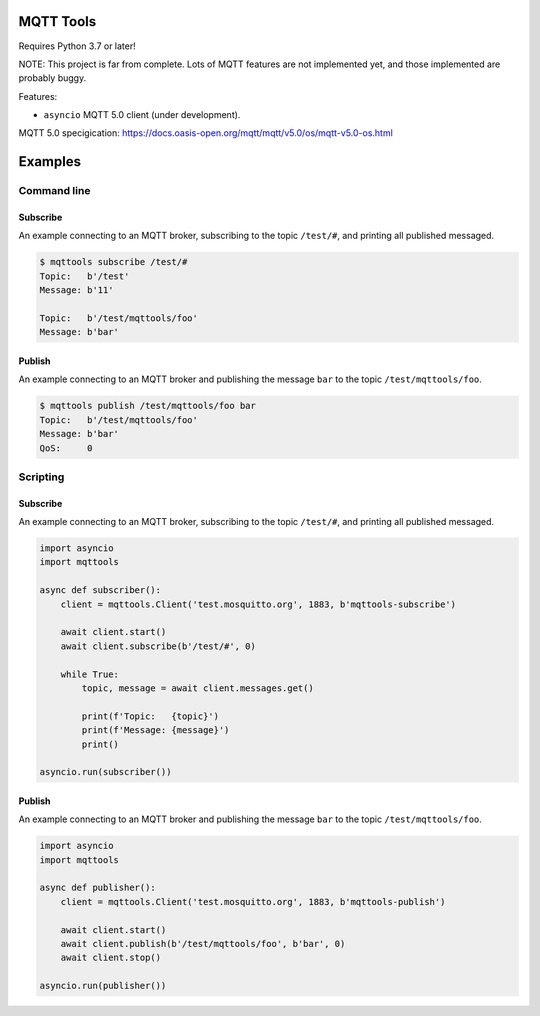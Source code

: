 |buildstatus|_
|coverage|_

MQTT Tools
==========

Requires Python 3.7 or later!

NOTE: This project is far from complete. Lots of MQTT features are not
implemented yet, and those implemented are probably buggy.

Features:

- ``asyncio`` MQTT 5.0 client (under development).

MQTT 5.0 specigication: https://docs.oasis-open.org/mqtt/mqtt/v5.0/os/mqtt-v5.0-os.html

Examples
========

Command line
------------

Subscribe
^^^^^^^^^

An example connecting to an MQTT broker, subscribing to the topic
``/test/#``, and printing all published messaged.

.. code-block:: text

   $ mqttools subscribe /test/#
   Topic:   b'/test'
   Message: b'11'

   Topic:   b'/test/mqttools/foo'
   Message: b'bar'

Publish
^^^^^^^

An example connecting to an MQTT broker and publishing the message
``bar`` to the topic ``/test/mqttools/foo``.

.. code-block:: text

   $ mqttools publish /test/mqttools/foo bar
   Topic:   b'/test/mqttools/foo'
   Message: b'bar'
   QoS:     0

Scripting
---------

Subscribe
^^^^^^^^^

An example connecting to an MQTT broker, subscribing to the topic
``/test/#``, and printing all published messaged.

.. code-block:: python

   import asyncio
   import mqttools

   async def subscriber():
       client = mqttools.Client('test.mosquitto.org', 1883, b'mqttools-subscribe')

       await client.start()
       await client.subscribe(b'/test/#', 0)

       while True:
           topic, message = await client.messages.get()

           print(f'Topic:   {topic}')
           print(f'Message: {message}')
           print()

   asyncio.run(subscriber())

Publish
^^^^^^^

An example connecting to an MQTT broker and publishing the message
``bar`` to the topic ``/test/mqttools/foo``.

.. code-block:: python

   import asyncio
   import mqttools

   async def publisher():
       client = mqttools.Client('test.mosquitto.org', 1883, b'mqttools-publish')

       await client.start()
       await client.publish(b'/test/mqttools/foo', b'bar', 0)
       await client.stop()

   asyncio.run(publisher())

.. |buildstatus| image:: https://travis-ci.org/eerimoq/mqttools.svg?branch=master
.. _buildstatus: https://travis-ci.org/eerimoq/mqttools

.. |coverage| image:: https://coveralls.io/repos/github/eerimoq/mqttools/badge.svg?branch=master
.. _coverage: https://coveralls.io/github/eerimoq/mqttools
